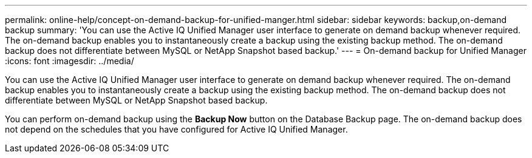 ---
permalink: online-help/concept-on-demand-backup-for-unified-manger.html
sidebar: sidebar
keywords: backup,on-demand backup
summary: 'You can use the Active IQ Unified Manager user interface to generate on demand backup whenever required. The on-demand backup enables you to instantaneously create a backup using the existing backup method. The on-demand backup does not differentiate between MySQL or NetApp Snapshot based backup.'
---
= On-demand backup for Unified Manager
:icons: font
:imagesdir: ../media/

[.lead]
You can use the Active IQ Unified Manager user interface to generate on demand backup whenever required. The on-demand backup enables you to instantaneously create a backup using the existing backup method. The on-demand backup does not differentiate between MySQL or NetApp Snapshot based backup.

You can perform on-demand backup using the *Backup Now* button on the Database Backup page. The on-demand backup does not depend on the schedules that you have configured for Active IQ Unified Manager.
